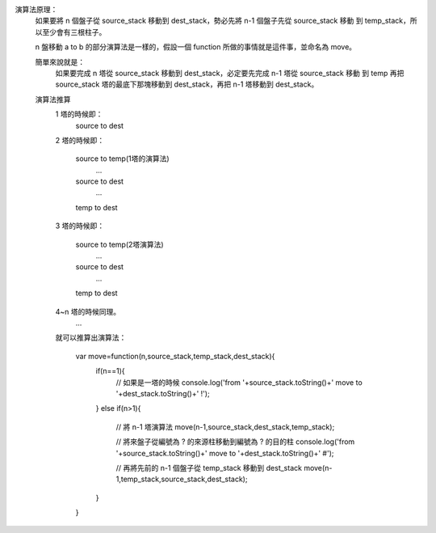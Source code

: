 
::

演算法原理：
	如果要將 n 個盤子從 source_stack 移動到 dest_stack，勢必先將 n-1 個盤子先從 source_stack 移動
	到 temp_stack，所以至少會有三根柱子。

	n 盤移動 a to b 的部分演算法是一樣的，假設一個 function 所做的事情就是這件事，並命名為 move。

	簡單來說就是：
		如果要完成 n 塔從 source_stack 移動到 dest_stack，必定要先完成 n-1 塔從 source_stack 移動
		到 temp 再把 source_stack 塔的最底下那塊移動到 dest_stack，再把 n-1 塔移動到 dest_stack。

	演算法推算
		1 塔的時候即：
			source to dest

		2 塔的時候即：

			source to temp(1塔的演算法)
				...
			source to dest
				...
			temp to dest

		3 塔的時候即：

			source to temp(2塔演算法)
				...
			source to dest
				...
			temp to dest

		4~n 塔的時候同理。
			...

		就可以推算出演算法：

			var move=function(n,source_stack,temp_stack,dest_stack){
				if(n==1){
					// 如果是一塔的時候
					console.log('from '+source_stack.toString()+' move to '+dest_stack.toString()+' !');
				}
				else if(n>1){
					// 將 n-1 塔演算法
					move(n-1,source_stack,dest_stack,temp_stack);

					// 將來盤子從編號為 ? 的來源柱移動到編號為 ? 的目的柱
					console.log('from '+source_stack.toString()+' move to '+dest_stack.toString()+' #');
					
					// 再將先前的 n-1 個盤子從 temp_stack 移動到 dest_stack
					move(n-1,temp_stack,source_stack,dest_stack);
				}
			}

